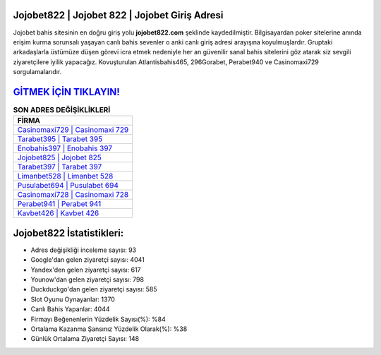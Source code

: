﻿Jojobet822 | Jojobet 822 | Jojobet Giriş Adresi
===================================

.. image:: images/jojobet-giris.jpg
   :width: 600
   
Jojobet bahis sitesinin en doğru giriş yolu **jojobet822.com** şeklinde kaydedilmiştir. Bilgisayardan poker sitelerine anında erişim kurma sorunsalı yaşayan canlı bahis sevenler o anki canlı giriş adresi arayışına koyulmuşlardır. Gruptaki arkadaşlarla üstümüze düşen görevi icra etmek nedeniyle her an güvenilir sanal bahis sitelerini göz atarak siz sevgili ziyaretçilere iyilik yapacağız. Kovuşturulan Atlantisbahis465, 296Gorabet, Perabet940 ve Casinomaxi729 sorgulamalarıdır.

`GİTMEK İÇİN TIKLAYIN! <https://urlday.cc/git>`_
==============

.. list-table:: **SON ADRES DEĞİŞİKLİKLERİ**
   :widths: 100
   :header-rows: 1

   * - FİRMA
   * - `Casinomaxi729 | Casinomaxi 729 <casinomaxi729-casinomaxi-729-casinomaxi-giris-adresi.html>`_
   * - `Tarabet395 | Tarabet 395 <tarabet395-tarabet-395-tarabet-giris-adresi.html>`_
   * - `Enobahis397 | Enobahis 397 <enobahis397-enobahis-397-enobahis-giris-adresi.html>`_	 
   * - `Jojobet825 | Jojobet 825 <jojobet825-jojobet-825-jojobet-giris-adresi.html>`_	 
   * - `Tarabet397 | Tarabet 397 <tarabet397-tarabet-397-tarabet-giris-adresi.html>`_ 
   * - `Limanbet528 | Limanbet 528 <limanbet528-limanbet-528-limanbet-giris-adresi.html>`_
   * - `Pusulabet694 | Pusulabet 694 <pusulabet694-pusulabet-694-pusulabet-giris-adresi.html>`_	 
   * - `Casinomaxi728 | Casinomaxi 728 <casinomaxi728-casinomaxi-728-casinomaxi-giris-adresi.html>`_
   * - `Perabet941 | Perabet 941 <perabet941-perabet-941-perabet-giris-adresi.html>`_
   * - `Kavbet426 | Kavbet 426 <kavbet426-kavbet-426-kavbet-giris-adresi.html>`_
	 
Jojobet822 İstatistikleri:
===================================	 
* Adres değişikliği inceleme sayısı: 93
* Google'dan gelen ziyaretçi sayısı: 4041
* Yandex'den gelen ziyaretçi sayısı: 617
* Younow'dan gelen ziyaretçi sayısı: 798
* Duckduckgo'dan gelen ziyaretçi sayısı: 585
* Slot Oyunu Oynayanlar: 1370
* Canlı Bahis Yapanlar: 4044
* Firmayı Beğenenlerin Yüzdelik Sayısı(%): %84
* Ortalama Kazanma Şansınız Yüzdelik Olarak(%): %38
* Günlük Ortalama Ziyaretçi Sayısı: 148
